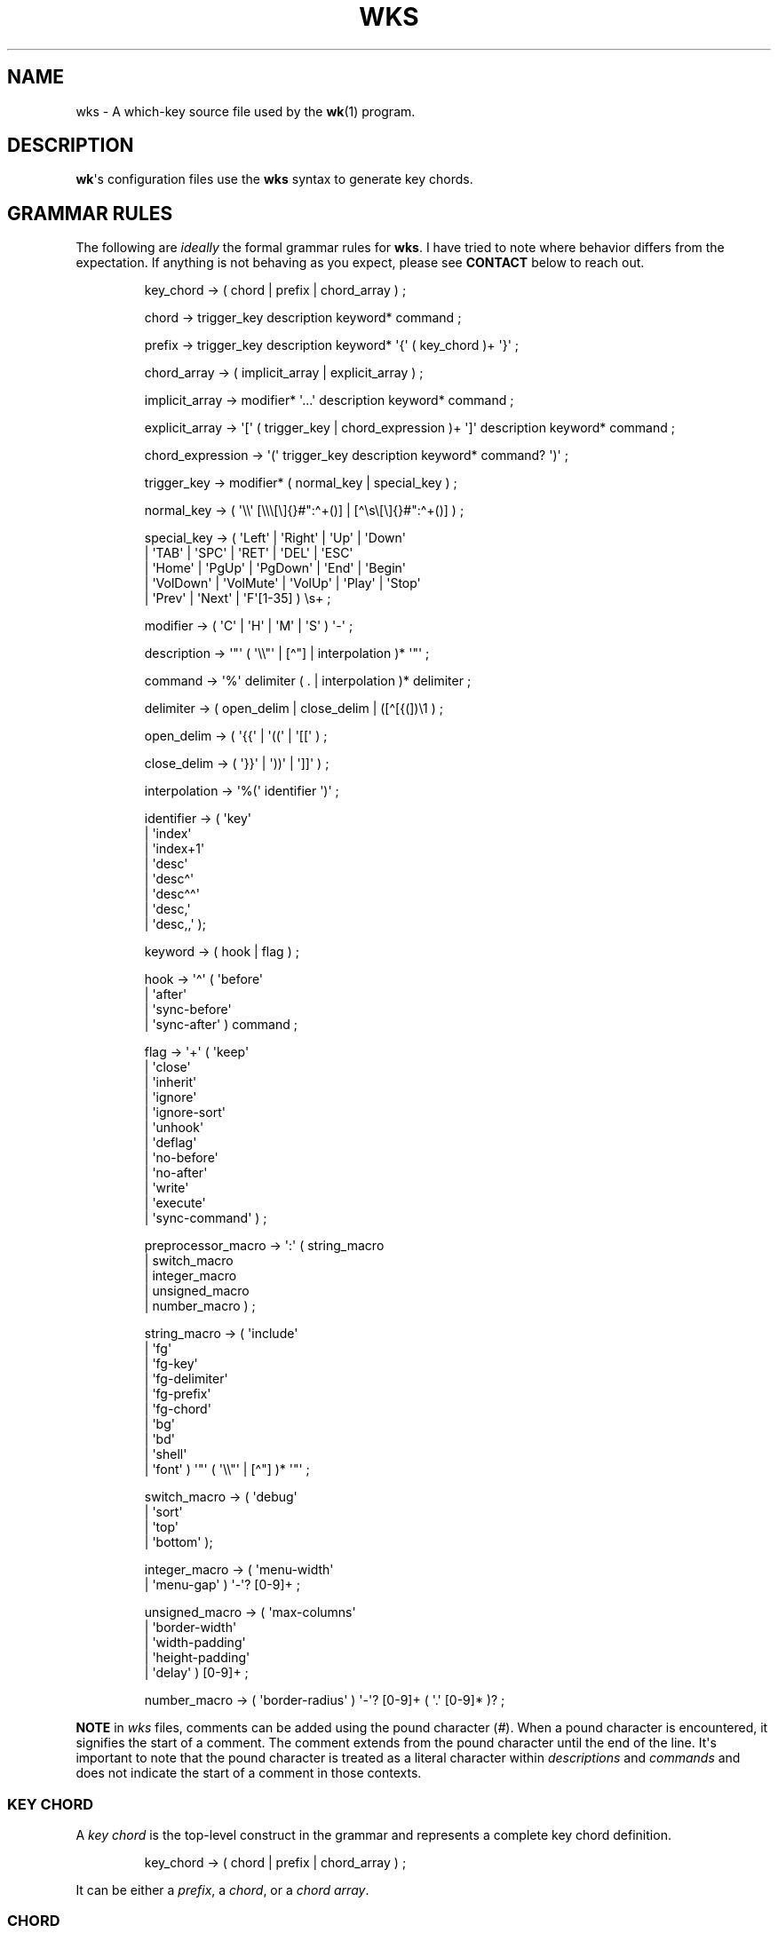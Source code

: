 .\" Automatically generated by Pandoc 3.1.8
.\"
.TH "WKS" "5" "August 26, 2024" "" "File Formats Manual"
.SH NAME
wks - A which-key source file used by the \f[B]wk\f[R](1) program.
.SH DESCRIPTION
\f[B]wk\f[R]\[aq]s configuration files use the \f[B]wks\f[R] syntax to
generate key chords.
.SH GRAMMAR RULES
The following are \f[I]ideally\f[R] the formal grammar rules for
\f[B]wks\f[R].
I have tried to note where behavior differs from the expectation.
If anything is not behaving as you expect, please see \f[B]CONTACT\f[R]
below to reach out.
.IP
.EX
key_chord          -> ( chord | prefix | chord_array ) ;

chord              -> trigger_key description keyword* command ;

prefix             -> trigger_key description keyword* \[aq]{\[aq] ( key_chord )+ \[aq]}\[aq] ;

chord_array        -> ( implicit_array | explicit_array ) ;

implicit_array     -> modifier* \[aq]...\[aq] description keyword* command ;

explicit_array     -> \[aq][\[aq] ( trigger_key | chord_expression )+ \[aq]]\[aq] description keyword* command ;

chord_expression   -> \[aq](\[aq] trigger_key description keyword* command? \[aq])\[aq] ;

trigger_key        -> modifier* ( normal_key | special_key ) ;

normal_key         -> ( \[aq]\[rs]\[rs]\[aq] [\[rs]\[rs]\[rs][\[rs]]{}#\[dq]:\[ha]+()] | [\[ha]\[rs]s\[rs][\[rs]]{}#\[dq]:\[ha]+()] ) ;

special_key        -> ( \[aq]Left\[aq]    | \[aq]Right\[aq]   | \[aq]Up\[aq]     | \[aq]Down\[aq]
                      | \[aq]TAB\[aq]     | \[aq]SPC\[aq]     | \[aq]RET\[aq]    | \[aq]DEL\[aq]  | \[aq]ESC\[aq]
                      | \[aq]Home\[aq]    | \[aq]PgUp\[aq]    | \[aq]PgDown\[aq] | \[aq]End\[aq]  | \[aq]Begin\[aq]
                      | \[aq]VolDown\[aq] | \[aq]VolMute\[aq] | \[aq]VolUp\[aq]  | \[aq]Play\[aq] | \[aq]Stop\[aq]
                      | \[aq]Prev\[aq]    | \[aq]Next\[aq]    | \[aq]F\[aq][1-35] ) \[rs]s+ ;

modifier           -> ( \[aq]C\[aq] | \[aq]H\[aq] | \[aq]M\[aq] | \[aq]S\[aq] ) \[aq]-\[aq] ;

description        -> \[aq]\[dq]\[aq] ( \[aq]\[rs]\[rs]\[dq]\[aq] | [\[ha]\[dq]] | interpolation )* \[aq]\[dq]\[aq] ;

command            -> \[aq]%\[aq] delimiter ( . | interpolation )* delimiter ;

delimiter          -> ( open_delim | close_delim | ([\[ha][{(])\[rs]1 ) ;

open_delim         -> ( \[aq]{{\[aq] | \[aq]((\[aq] | \[aq][[\[aq] ) ;

close_delim        -> ( \[aq]}}\[aq] | \[aq]))\[aq] | \[aq]]]\[aq] ) ;

interpolation      -> \[aq]%(\[aq] identifier \[aq])\[aq] ;

identifier         -> ( \[aq]key\[aq]
                      | \[aq]index\[aq]
                      | \[aq]index+1\[aq]
                      | \[aq]desc\[aq]
                      | \[aq]desc\[ha]\[aq]
                      | \[aq]desc\[ha]\[ha]\[aq]
                      | \[aq]desc,\[aq]
                      | \[aq]desc,,\[aq] );

keyword            -> ( hook | flag ) ;

hook               -> \[aq]\[ha]\[aq] ( \[aq]before\[aq]
                          | \[aq]after\[aq]
                          | \[aq]sync-before\[aq]
                          | \[aq]sync-after\[aq] ) command ;

flag               -> \[aq]+\[aq] ( \[aq]keep\[aq]
                          | \[aq]close\[aq]
                          | \[aq]inherit\[aq]
                          | \[aq]ignore\[aq]
                          | \[aq]ignore-sort\[aq]
                          | \[aq]unhook\[aq]
                          | \[aq]deflag\[aq]
                          | \[aq]no-before\[aq]
                          | \[aq]no-after\[aq]
                          | \[aq]write\[aq]
                          | \[aq]execute\[aq]
                          | \[aq]sync-command\[aq] ) ;

preprocessor_macro -> \[aq]:\[aq] ( string_macro
                          | switch_macro
                          | integer_macro
                          | unsigned_macro
                          | number_macro ) ;

string_macro       -> ( \[aq]include\[aq]
                      | \[aq]fg\[aq]
                      | \[aq]fg-key\[aq]
                      | \[aq]fg-delimiter\[aq]
                      | \[aq]fg-prefix\[aq]
                      | \[aq]fg-chord\[aq]
                      | \[aq]bg\[aq]
                      | \[aq]bd\[aq]
                      | \[aq]shell\[aq]
                      | \[aq]font\[aq] ) \[aq]\[dq]\[aq] ( \[aq]\[rs]\[rs]\[dq]\[aq] | [\[ha]\[dq]] )* \[aq]\[dq]\[aq] ;

switch_macro       -> ( \[aq]debug\[aq]
                      | \[aq]sort\[aq]
                      | \[aq]top\[aq]
                      | \[aq]bottom\[aq] );

integer_macro      -> ( \[aq]menu-width\[aq]
                      | \[aq]menu-gap\[aq] ) \[aq]-\[aq]? [0-9]+ ;

unsigned_macro     -> ( \[aq]max-columns\[aq]
                      | \[aq]border-width\[aq]
                      | \[aq]width-padding\[aq]
                      | \[aq]height-padding\[aq]
                      | \[aq]delay\[aq] ) [0-9]+ ;

number_macro       -> ( \[aq]border-radius\[aq] ) \[aq]-\[aq]? [0-9]+ ( \[aq].\[aq] [0-9]* )? ;
.EE
.PP
\f[B]NOTE\f[R] in \f[I]wks\f[R] files, comments can be added using the
pound character (\f[I]#\f[R]).
When a pound character is encountered, it signifies the start of a
comment.
The comment extends from the pound character until the end of the line.
It\[aq]s important to note that the pound character is treated as a
literal character within \f[I]descriptions\f[R] and \f[I]commands\f[R]
and does not indicate the start of a comment in those contexts.
.SS KEY CHORD
A \f[I]key chord\f[R] is the top-level construct in the grammar and
represents a complete key chord definition.
.IP
.EX
key_chord -> ( chord | prefix | chord_array ) ;
.EE
.PP
It can be either a \f[I]prefix\f[R], a \f[I]chord\f[R], or a \f[I]chord
array\f[R].
.SS CHORD
A \f[I]chord\f[R] is a \f[I]key chord\f[R] that results in \f[B]wk\f[R]
performing some action, like executing a command, when the trigger key
is pressed.
.IP
.EX
chord -> trigger_key description keyword* command ;
.EE
.PP
All chords must have a \f[I]trigger key\f[R], \f[I]description\f[R], and
a \f[I]command\f[R].
Zero or more \f[I]keywords\f[R] may be given between the
\f[I]description\f[R] and \f[I]command\f[R].
.SS TRIGGER KEY
A \f[I]trigger key\f[R] represents the specific keypress or key
combination that triggers a corresponding action or command.
In a \f[I]wks\f[R] file, it is the written representation of the
physical key(s) pressed by the user on their keyboard.
.IP
.EX
trigger_key -> modifier* ( normal_key | special_key ) ;
.EE
.PP
A \f[I]trigger key\f[R] is then zero or more \f[I]modifiers\f[R]
followed by a \f[I]normal key\f[R] or a \f[I]special key\f[R].
.SS NORMAL KEY
A \f[I]normal key\f[R] is any printable, non-whitespace, utf8 character.
.IP
.EX
normal_key -> ( \[aq]\[rs]\[rs]\[aq] [\[rs]\[rs]\[rs][\[rs]]{}#\[dq]:\[ha]+()] | [\[ha]\[rs]s\[rs][\[rs]]{}#\[dq]:\[ha]+()] ) ;
.EE
.PP
Certain characters have special meanings in \f[I]wks\f[R] files.
To use these characters as a normal key, simply precede them with a
backslash (\f[I]\[rs]\f[R]).
.RS
.TP
\f[B][\f[R]
Begins a \f[I]chord array\f[R].
.TP
\f[B]]\f[R]
Ends a \f[I]chord array\f[R].
.TP
\f[B]{\f[R]
Begins a \f[I]prefix\f[R] block.
.TP
\f[B]}\f[R]
Ends a \f[I]prefix\f[R] block.
.TP
\f[B]#\f[R]
Begins a comment.
.TP
\f[B]\[dq]\f[R]
Begins and ends a \f[I]description\f[R].
.TP
\f[B]:\f[R]
Begins a \f[I]preprocessor macro\f[R].
.TP
\f[B]^\f[R]
Begins a \f[I]hook\f[R].
.TP
\f[B]+\f[R]
Begins a \f[I]flag\f[R].
.TP
\f[B](\f[R]
Begins a \f[I]chord expression\f[R].
.TP
\f[B])\f[R]
Ends a \f[I]chord expression\f[R].
.RE
.PP
All other non-whitespace, printable utf8 characters prior to a
description will be interpreted as a normal key.
Those that are whitespace or non-printable fall into the special key
category.
.SS SPECIAL KEY
Special keys like \f[I]tab\f[R], \f[I]escape\f[R], \f[I]spacebar\f[R],
and \f[I]F1\f[R] can still be used as trigger keys in \f[I]wks\f[R]
files via their special forms.
.IP
.EX
special_key -> ( \[aq]Left\[aq]    | \[aq]Right\[aq]   | \[aq]Up\[aq]     | \[aq]Down\[aq]
               | \[aq]TAB\[aq]     | \[aq]SPC\[aq]     | \[aq]RET\[aq]    | \[aq]DEL\[aq]  | \[aq]ESC\[aq]
               | \[aq]Home\[aq]    | \[aq]PgUp\[aq]    | \[aq]PgDown\[aq] | \[aq]End\[aq]  | \[aq]Begin\[aq]
               | \[aq]VolDown\[aq] | \[aq]VolMute\[aq] | \[aq]VolUp\[aq]  | \[aq]Play\[aq] | \[aq]Stop\[aq]
               | \[aq]Prev\[aq]    | \[aq]Next\[aq]    | \[aq]F\[aq][1-35] ) \[rs]s+ ;
.EE
.PP
Each form should indicate the special key it represents but here is a
chart to make things explicit.
.RS
.TP
\f[B]Left\f[R]
Left arrow
.TP
\f[B]Right\f[R]
Right arrow
.TP
\f[B]Up\f[R]
Up arrow
.TP
\f[B]Down\f[R]
Down arrow
.TP
\f[B]TAB\f[R]
Tab
.TP
\f[B]SPC\f[R]
Space
.TP
\f[B]RET\f[R]
Enter/Return
.TP
\f[B]DEL\f[R]
Delete
.TP
\f[B]ESC\f[R]
Esc
.TP
\f[B]Home\f[R]
Home
.TP
\f[B]PgUp\f[R]
Page up
.TP
\f[B]PgDown\f[R]
Page down
.TP
\f[B]End\f[R]
End
.TP
\f[B]Begin\f[R]
Begin
.TP
\f[B]F[1-35]\f[R]
Function keys 1 through 35.
.TP
\f[B]VolDown\f[R]
Volume Down
.TP
\f[B]VolMute\f[R]
Mute Vol
.TP
\f[B]VolUp\f[R]
Volume Up
.TP
\f[B]Play\f[R]
Play Audio
.TP
\f[B]Stop\f[R]
Stop Audio
.TP
\f[B]Prev\f[R]
Audio Previous
.TP
\f[B]Next\f[R]
Audio Next
.RE
.PP
In \f[I]wks\f[R] files, whitespace is generally not significant around
individual parts of the syntax, with one notable exception: \f[I]special
keys\f[R].
When using \f[I]special keys\f[R], it is required to include whitespace
between the end of the special key and the start of the next item in the
\f[I]wks\f[R] file.
.PP
If you have any additional special keys that you would like
\f[I]wks\f[R] files to support, please open an issue or a pull request.
.SS MODIFIER
As mentioned above, zero or more \f[I]modifiers\f[R] can be given in a
\f[I]trigger key\f[R].
.IP
.EX
modifier -> ( \[aq]C\[aq] | \[aq]H\[aq] | \[aq]M\[aq] | \[aq]S\[aq] ) \[aq]-\[aq] ;
.EE
.PP
Modifiers can be used in \f[I]wks\f[R] files via their special forms.
.RS
.TP
\f[B]C-\f[R]
\f[I]Control\f[R] key
.TP
\f[B]H-\f[R]
\f[I]Hyper\f[R] key
.TP
\f[B]M-\f[R]
\f[I]Meta\f[R] key
.TP
\f[B]S-\f[R]
\f[I]Shift\f[R] key
.RE
.PP
Modifiers act as one would expect.
To match the keypress \f[I]Control+c\f[R] use the form \f[I]C-c\f[R] in
your \f[I]wks\f[R] file.
.PP
Among the modifiers, the Shift modifier (\f[I]S-\f[R]) has a unique
behavior when used with \f[I]normal keys\f[R].
Due to the way normal keys are interpreted, the \f[I]S-\f[R] modifier is
not always necessary.
To determine whether \f[I]S-\f[R] is required, it is recommended to test
the character in a \f[I]wks\f[R] file by typing it with and without the
Shift key pressed.
.PP
If the character is non-whitespace, printable, and the shifted and
unshifted versions produce different output, then the \f[I]S-\f[R]
modifier is not needed.
For instance, pressing the \f[I]a\f[R] key with the Shift key held down
produces an uppercase \f[I]A\f[R].
This test demonstrates that the key\[aq]s output changes based on the
Shift key state.
.PP
In such cases, using \f[I]S-a\f[R] in a \f[I]wks\f[R] file would not
work as expected because the key will never match when the user presses
\f[I]Shift+a\f[R].
.PP
I am open to changing it so that \f[I]S-a\f[R] and \f[I]A\f[R] match the
same \f[I]Shift+a\f[R] keypress, but I have yet to find a fitting
solution.
The ones I can think of either involve depending on some utf8 library,
writing the code by hand, or permitting this syntax for ASCII but not
other character sets.
Each has its own drawback, and I find the current solution to be
intuitive in practice.
.SS DESCRIPTION
A \f[I]description\f[R] provide a hint about the purpose of the
\f[I]chord\f[R] or \f[I]prefix\f[R].
.IP
.EX
description -> \[aq]\[dq]\[aq] ( \[aq]\[rs]\[rs]\[dq]\[aq] | [\[ha]\[dq]] | interpolation )* \[aq]\[dq]\[aq] ;
.EE
.PP
A \f[I]description\f[R] starts with a double quote (\f[I]\[dq]\f[R]),
followed by zero or more of the following:
.RS
.TP
\f[B]\[rs]\[dq]\f[R]
Escaped double quotes.
.TP
\f[B][\[ha]\[dq]]\f[R]
Any non-double quote character.
.TP
\f[B]interpolation\f[R]
An interpolation.
.RE
.PP
A \f[I]description\f[R] ends with a double quote.
Aside from \f[I]interpolations\f[R], a \f[I]description\f[R] looks like
your typical string in many programming languages.
.SS COMMAND
A \f[I]command\f[R] is some action to be executed upon completing a
\f[I]key chord\f[R] sequence.
.IP
.EX
command -> \[aq]%\[aq] delimiter ( . | interpolation )* delimiter ;
.EE
.PP
A \f[I]command\f[R] begins with the percent character (\f[I]%\f[R])
followed by a \f[I]delimiter\f[R].
After the \f[I]delimiter\f[R] zero or more characters, or
\f[I]interpolations\f[R] may be given.
A \f[I]command\f[R] is ended with the same delimiter that followed the
percent character.
.PP
Because the \f[I]delimiter\f[R] is user defined, there should be no
misinterpretation of anything between the delimiters.
This means any command given at the command-line should be right at home
in between the delimiters.
.SS DELIMITER
A \f[I]delimiter\f[R] acts as a start and stop marker for a
\f[I]command\f[R] in a \f[I]wks\f[R] file.
.IP
.EX
delimiter   -> ( open_delim | close_delim | ([\[ha][{(])\[rs]1 )  ;

open_delim  -> ( \[aq]{{\[aq] | \[aq]((\[aq] | \[aq][[\[aq] ) ;

close_delim -> ( \[aq]}}\[aq] | \[aq]))\[aq] | \[aq]]]\[aq] ) ;
.EE
.PP
A \f[I]delimiter\f[R] may be one of the following:
.RS
.TP
\f[B]open_delim\f[R] or \f[B]close_delim\f[R]
The opening and closing delimiters are special delimiters that that have
an inverse match.
If an opening delimiter is given then the corresponding closing
delimiter is required to end the command (e.g., \f[I]{{\f[R] matches
\f[I]}}\f[R] and so forth).
.TP
\f[B]([\[ha][{(])\[rs]1\f[R]
Any \f[B]ASCII\f[R] character that is not any opening bracket
(\f[I][\f[R]), opening brace (\f[I]{\f[R]), or any opening parenthesis
(\f[I](\f[R]), given twice.
\f[B]NOTE\f[R] this excludes null bytes (\f[I]\[rs]0\f[R]) as these will
indicate the end of a \f[I]wks\f[R] file or script.
When an arbitrary delimiter is given the same character is expected to
be repeated to indicate the end of a command.
.RE
.PP
The \f[I]delimiter\f[R] from one \f[I]command\f[R] to the next may be
completely different.
This puts the burden on the user to ensure their \f[I]delimiter\f[R] is
compatible with the content of the command.
.PP
Here are some examples of different delimiters for the same command.
.IP
.EX
# Commands with opening and closing delimiters
%{{echo \[dq]hello, world\[dq]}}
%((echo \[dq]hello, world\[dq]))
%[[echo \[dq]hello, world\[dq]]]

# Valid arbitrary delimiters
%||echo \[dq]hello, world\[dq]||
%%%echo \[dq]hello, world\[dq]%%
%zzecho \[dq]hello, world\[dq]zz
.EE
.PP
Inspired by \f[B]sed\f[R](1), this should keep \f[I]wks\f[R] syntax
compatible with shell commands, almost indefinitely.
It also makes it possible to nest a \f[I]wks\f[R] script within a
\f[I]wks\f[R] command if you want to get really weird.
.SS PREFIX
A \f[I]prefix\f[R] is a special type of \f[I]key chord\f[R] that acts as
a container for other \f[I]key chords\f[R].
It represents an incomplete key combination that does not trigger a
\f[I]command\f[R] on its own.
.IP
.EX
prefix -> trigger_key description keyword* \[aq]{\[aq] ( key_chord )+ \[aq]}\[aq] ;
.EE
.PP
A \f[I]prefix\f[R] has many of the same components as a \f[I]chord\f[R].
It begins with a \f[I]trigger key\f[R], followed by a
\f[I]description\f[R], zero or more \f[I]keywords\f[R] and then a block
of one or more \f[I]key chords\f[R] surrounded by an opening and closing
brace (\f[I]{\f[R], and \f[I]}\f[R]).
.PP
\f[B]Note\f[R] that a key chord may be a \f[I]prefix\f[R], a
\f[I]chord\f[R], or a \f[I]chord array\f[R], meaning many prefixes can
be nested one inside another.
.PP
Here is a simple example of a prefix:
.IP
.EX
m \[dq]+Music\[dq]
{
    n \[dq]Next\[dq] %{{mpc next}}
    p \[dq]Prev\[dq] %{{mpc prev}}
}
.EE
.SS CHORD ARRAY
\f[I]Chords\f[R] and \f[I]prefixes\f[R] are standard fare in the realm
of key chords, so what the heck is a \f[I]chord array\f[R]?
Well, mostly syntactic sugar so you do not have to repeat yourself when
it comes to \f[I]chords\f[R] that are very similar but only differ in
slightly different ways.
.IP
.EX
chord_array -> ( implicit_array | explicit_array ) ;
.EE
.PP
A \f[I]chord array\f[R] comes in two flavors, \f[I]implicit\f[R] and
\f[I]explicit\f[R].
.SS IMPLICIT ARRAY
An \f[I]implicit array\f[R] is the simplest of the two flavors.
It utilizes the \f[I]implicitArrayKeys\f[R] variable defined in
\f[I]config.def.h\f[R] to generate \f[I]chords\f[R] from these
\f[I]trigger keys\f[R].
.IP
.EX
implicit_array -> modifier* \[aq]...\[aq] description keyword* command ;
.EE
.PP
An \f[I]implicit array\f[R] is then zero or more modifiers, an ellipsis
(\f[I]\&...\f[R]), a description, zero or more keywords, and a command.
This is practially a \f[I]chord\f[R] in terms of its form, but in
behavior an \f[I]implicit array\f[R] generates any number of
\f[I]chords\f[R] from this simple syntax.
.PP
As an example, say your implicit array keys are set to \f[I]h\f[R],
\f[I]j\f[R], \f[I]k\f[R], and \f[I]l\f[R], and you have this
\f[I]wks\f[R] file:
.IP
.EX
\&... \[dq]Switch workspace %(index+1)\[dq] %{{xdotool set_desktop %(index)}}
.EE
.PP
This is the equivilant \f[I]wks\f[R] file without the use of an
\f[I]implicit array\f[R]:
.IP
.EX
h \[dq]Switch workspace 1\[dq] %{{xdotool set_desktop 0}}
j \[dq]Switch workspace 2\[dq] %{{xdotool set_desktop 1}}
k \[dq]Switch workspace 3\[dq] %{{xdotool set_desktop 2}}
l \[dq]Switch workspace 4\[dq] %{{xdotool set_desktop 3}}
.EE
.SS EXPLICIT ARRAY
An \f[I]explicit array\f[R] is most useful when the desired
\f[I]chords\f[R] are less homogeneous.
.IP
.EX
explicit_array -> \[aq][\[aq] ( trigger_key | chord_expression )+ \[aq]]\[aq] description keyword* command ;
.EE
.PP
To use an \f[I]explicit array\f[R] begin with an open bracket
(\f[I][\f[R]) followed by one or more \f[I]trigger keys\f[R] or
\f[I]chord expressions\f[R].
The array portion ends with a closing bracket (\f[I]]\f[R]) followed by
the standard chord components, a description, zero or more keywords, and
a command.
.PP
I think an example will make things clear:
.IP
.EX
# Chord array version
[asdfghjkl] \[dq]Switch workspace %(index+1)\[dq] %{{xdotool set_desktop %(index)}}

# Individual chords and no interpolation
a \[dq]Switch workspace 1\[dq] %{{xdotool set_desktop 0}}
s \[dq]Switch workspace 2\[dq] %{{xdotool set_desktop 1}}
d \[dq]Switch workspace 3\[dq] %{{xdotool set_desktop 2}}
f \[dq]Switch workspace 4\[dq] %{{xdotool set_desktop 3}}
g \[dq]Switch workspace 5\[dq] %{{xdotool set_desktop 4}}
h \[dq]Switch workspace 6\[dq] %{{xdotool set_desktop 5}}
j \[dq]Switch workspace 7\[dq] %{{xdotool set_desktop 6}}
k \[dq]Switch workspace 8\[dq] %{{xdotool set_desktop 7}}
l \[dq]Switch workspace 9\[dq] %{{xdotool set_desktop 8}}
.EE
.PP
In this case, \f[I]explicit arrays\f[R] are only slightly different than
an \f[I]implicit array\f[R].
However, \f[I]explicit arrays\f[R] support \f[I]chord expressions\f[R]
which make them far more flexible.
.SS CHORD EXPRESSION
Explicit arrays can be very simple with each \f[I]chord\f[R] being only
slightly different from one another.
However, it may make sense to include chords that mostly fit into the
\f[I]explicit array\f[R] with some more distinct differences.
For this situation, \f[I]chord expressions\f[R] may be the answer.
.IP
.EX
chord_expression -> \[aq](\[aq] trigger_key description keyword* command? \[aq])\[aq] ;
.EE
.PP
A \f[I]chord expression\f[R] is only valid within a \f[I]chord
array\f[R], and it is essentially a \f[I]chord\f[R] wrapped in
parentheses with some added flexibility.
Normally, a \f[I]chord\f[R] requires at least a \f[I]trigger key\f[R], a
\f[I]description\f[R], and a \f[I]command\f[R].
A \f[I]chord expression\f[R], on the other hand, requires only a
\f[I]trigger key\f[R] and a \f[I]description\f[R].
Any other information will be filled in by the surrounding \f[I]chord
array\f[R].
.PP
Here is an example of a chord expression within a \f[I]chord array\f[R]:
.IP
.EX
# With chord arrays and chord expressions
[
    (b \[dq]Brave\[dq])
    (c \[dq]Mullvad Chrome\[dq] %{{mullvad-exclude chrome \[ti]/startpage.html}})
    x
] \[dq]XDG-OPEN\[dq] %{{%(desc,,) \[ti]/startpage.html}}

# With chords and no interpolation
b \[dq]Brave\[dq] %{{brave \[ti]/startpage.html}}
c \[dq]Mullvad Chrome\[dq] %{{mullvad-exclude chrome \[ti]/startpage.html}}
x \[dq]XDG-OPEN\[dq] %{{xdg-open \[ti]/startpage.html}}
.EE
.PP
Admittedly, \f[I]chord expressions\f[R] may not be that useful but they
were easy to implement so they are here for those who want to use them.
.SS INTERPOLATION
An \f[I]interpolation\f[R] is a means of accessing some metadata of the
current \f[I]chord\f[R] from within a \f[I]description\f[R] or a
\f[I]command\f[R].
.IP
.EX
interpolation -> \[aq]%(\[aq] identifier \[aq])\[aq] ;
.EE
.PP
The basic syntax for an \f[I]interpolation\f[R] begins with a
\f[I]%(\f[R] delimiter followed by an \f[I]identifier\f[R] and closing
parenthesis (\f[I])\f[R]).
.SS IDENTIFIER
The following identifiers are valid within an \f[I]interpolation\f[R]:
.RS
.TP
\f[B]key\f[R]
The \f[I]key\f[R] \f[I]identifier\f[R] corresponds to the \f[I]trigger
key\f[R] of the current \f[I]chord\f[R].
This makes the most sense to use within a \f[I]chord array\f[R] or for a
\f[I]chord\f[R] that may change frequently or is not know ahead of time.
.TP
\f[B]index\f[R]
The \f[I]index\f[R] \f[I]identifier\f[R] corresponds to the 0 base index
of the current \f[I]chord\f[R] or \f[I]prefix\f[R] within the current
scope.
\f[B]NOTE\f[R] a \f[I]prefix\f[R] starts a new scope.
.TP
\f[B]index+1\f[R]
The \f[I]index+1\f[R] \f[I]identifier\f[R] corresponds to the 1 base
index of the current \f[I]chord\f[R] or \f[I]prefix\f[R] within the
current scope.
\f[B]NOTE\f[R] a \f[I]prefix\f[R] starts a new scope.
.TP
\f[B]desc\f[R]
The \f[I]desc\f[R] \f[I]identifier\f[R] correspond to the
\f[I]description\f[R] of the current \f[I]chord\f[R] or
\f[I]prefix\f[R].
The \f[I]desc\f[R] \f[I]identifier\f[R] may not be given within a
\f[I]description\f[R].
An error will be thrown in the case where this is attempted.
.TP
\f[B]desc^\f[R]
The \f[I]description\f[R] of the current \f[I]chord\f[R] with the
\f[B]first\f[R] character capitalized.
.TP
\f[B]desc^^\f[R]
The \f[I]description\f[R] of the current \f[I]chord\f[R] with the
\f[B]all\f[R] characters capitalized.
.TP
\f[B]desc,\f[R]
The \f[I]description\f[R] of the current \f[I]chord\f[R] with the
\f[B]first\f[R] character downcased.
.TP
\f[B]desc,,\f[R]
The \f[I]description\f[R] of the current \f[I]chord\f[R] with the
\f[B]all\f[R] characters downcased.
.RE
.SS KEYWORD
A \f[I]keyword\f[R] is an optional instruction to modify the behavior of
a \f[I]chord\f[R] or \f[I]prefix\f[R].
.IP
.EX
keyword -> ( hook | flag ) ;
.EE
.PP
A \f[I]keyword\f[R] is either a \f[I]hook\f[R] or a \f[I]flag\f[R].
Both have equal precedence, meaning they can be mixed up wherever they
are permitted.
.SS HOOK
Hooks provide means of adding additional commands to a chord or prefix.
.IP
.EX
hook -> \[aq]\[ha]\[aq] ( \[aq]before\[aq]
            | \[aq]after\[aq]
            | \[aq]sync-before\[aq]
            | \[aq]sync-after\[aq] ) command ;
.EE
.PP
A \f[I]hook\f[R] begins with the caret character (\f[I]\[ha]\f[R]),
followed by the type of \f[I]hook\f[R], and finally the command the
\f[I]hook\f[R] will run.
.PP
The \f[I]hook\f[R] type has to do with the order the command will be
run.
The \f[I]before\f[R] hooks run before the chord\[aq]s command, and the
\f[I]after\f[R] hooks run after the chord\[aq]s command.
.PP
The \f[I]sync-\f[R] hooks relate to how \f[B]wk\f[R] runs the commands.
By default, all commands are run asynchronously to prevent a command
from blocking \f[B]wk\f[R].
However, if the hook must complete before \f[B]wk\f[R] can proceed you
can use the \f[I]sync-*\f[R] variant to enforce this behavior.
.PP
\f[B]NOTE\f[R] that a blocking command may prevent \f[B]wk\f[R] from
ever resuming execution.
In the event that this happens, users may need to restart their system
entirely to regain control of their keyboard.
.PP
See \f[B]EXAMPLES\f[R] for further discussion about hooks.
.SS FLAG
Flags are similar to command-line flags in that they change the behavior
of \f[B]wk\f[R].
.IP
.EX
flag -> \[aq]+\[aq] ( \[aq]keep\[aq]
            | \[aq]close\[aq]
            | \[aq]inherit\[aq]
            | \[aq]ignore\[aq]
            | \[aq]ignore-sort\[aq]
            | \[aq]unhook\[aq]
            | \[aq]deflag\[aq]
            | \[aq]no-before\[aq]
            | \[aq]no-after\[aq]
            | \[aq]write\[aq]
            | \[aq]execute\[aq]
            | \[aq]sync-command\[aq] ) ;
.EE
.PP
Flags begin with a plus character (\f[I]+\f[R]), followed by the flag
itself.
Here is how each flag changes the behavior of \f[B]wk\f[R]:
.RS
.TP
\f[I]keep\f[R]
Instead of closing after \[ga]wk\[ga] finds a matching chord, it keeps
the \[ga]wk\[ga] menu open.
.TP
\f[I]close\f[R]
Forces the \[ga]wk\[ga] window to close.
Useful when \[ga]+keep\[ga] was given to a surrounding prefix.
.TP
\f[I]inherit\f[R]
Causes the prefix to inherit flags and hooks from its parent.
Has no effect when given to a chord.
.TP
\f[I]ignore\f[R]
Ignore all hooks and flags from the surrounding prefix.
Has no effect when given to a prefix.
.TP
\f[I]ignore-sort\f[R]
Chord is ignored during sorting leaving it in it in the same position it
was parsed in.
.TP
\f[I]unhook\f[R]
Ignore all hooks from the surrounding prefix.
.TP
\f[I]deflag\f[R]
Ignore all flags from the surrounding prefix.
.TP
\f[I]no-before\f[R]
Ignore \[ga]before\[ga] and \[ga]sync-before\[ga] hooks from the
surrounding prefix.
.TP
\f[I]no-after\f[R]
Ignore \[ga]after\[ga] and \[ga]sync-after\[ga] hooks from the
surrounding prefix.
.TP
\f[I]write\f[R]
Write commands to stdout rather than executing them.
.TP
\f[I]execute\f[R]
Execute the command rather than writing them to stdout.
Useful when \[ga]+write\[ga] was given to a surrounding prefix.
.TP
\f[I]sync-command\f[R]
Execute the command in a blocking fashion.
See the note in \f[B]HOOK\f[R] regarding potential issues with blocking
commands.
.RE
.PP
See \f[B]EXAMPLES\f[R] for further discussion about flags.
.SS PREPROCESSOR MACROS
There are a number of preprocessor macros that can be used in
\f[I]wks\f[R] files.
These have a number of uses from making \f[I]wks\f[R] files more modular
to controlling the look and feel of \f[B]wk\f[R](1).
.IP
.EX
preprocessor_macro -> \[aq]:\[aq] ( string_macro
                          | switch_macro
                          | integer_macro
                          | unsigned_macro
                          | number_macro ) ;
.EE
.PP
A preprocessor macro begins with the colon character (\f[I]:\f[R])
followed by a specific macro form.
.PP
The majority of macros correspond to the command-line arguments that
\f[B]wk\f[R](1) supports.
When given, these override anything given at the command-line.
They are here to provide a baked-in alternative to the command-line
versions making it easy to simply run the \f[I]wks\f[R] file and get the
desired look and feel without having to give the same arguments each
time.
It can also help distinguish the purpose of the key chords if it is
intended to be used as part of a script by making the \f[B]wk\f[R](1)
popup window different from the builtin settings.
.SS STRING MACROS
String macros require a string argument.
.IP
.EX
string_macro -> ( \[aq]include\[aq]
                | \[aq]fg-color\[aq]
                | \[aq]bg-color\[aq]
                | \[aq]bd-color\[aq]
                | \[aq]shell\[aq]
                | \[aq]font\[aq] ) \[aq]\[dq]\[aq] ( \[aq]\[rs]\[rs]\[dq]\[aq] | [\[ha]\[dq]] )* \[aq]\[dq]\[aq] ;
.EE
.PP
Many of the macros here work the same as their command-line
counterparts.
Simply use \f[B]:MACRO \[dq]ARGUMENT\[dq]\f[R] to make use of any string
macro, (e.g.
\f[B]:shell \[dq]/usr/bin/env zsh\[dq]\f[R]).
.SS INCLUDE MACRO
Out of the string macros, the \f[I]:include\f[R] macro is not present as
a command-line argument to \f[B]wk\f[R](1).
This is because this macro has more to do with \f[I]wks\f[R] files than
the look and feel of \f[B]wk\f[R](1).
The \f[I]:include\f[R] macro works similarly to the \f[I]#include\f[R]
macro found in C/C++.
It allows users to bring other \f[I]wks\f[R] files into a single file.
\f[B]NOTE\f[R], self includes and recursive includes are not permitted
and will cause an error.
\f[B]NOTE\f[R], the same file may be included multiple times.
This is not an error, and may even be desirable for some users.
\f[B]NOTE\f[R], while the \f[I]#include\f[R] macro in C/C++ has
restrictions on where it can go in a file, the \f[I]:include\f[R] macro
in a \f[I]wks\f[R] file may go literally anywhere.
As for file resolution, it\[aq]s pretty simple.
A relative path is assumed to be in the same directory as the file being
processed, and absolute paths are just that, absolute.
.PP
See \f[B]EXAMPLES\f[R] for a full demonstration of the
\f[I]:include\f[R] macro.
.SS SWITCH MACROS
Switch macros are the simplest of the bunch.
They are essentially an on switch for the corresponding menu settings.
.IP
.EX
switch_macro -> ( \[aq]debug\[aq]
                | \[aq]sort\[aq]
                | \[aq]top\[aq]
                | \[aq]bottom\[aq] );
.EE
.PP
All the switch macros correspond to their cli flags for \f[B]wk\f[R](1).
.SS INTEGER MACROS
The integer macros require a positive or negative integer argument to
the macro.
.IP
.EX
integer_macro -> ( \[aq]menu-width\[aq]
                 | \[aq]menu-gap\[aq] ) \[aq]-\[aq]? [0-9]+ ;
.EE
.PP
All the integer macros correspond to their cli flags for
\f[B]wk\f[R](1).
.SS UNSIGNED MACROS
The unsigned macros require a positive integer argument to the macro.
.IP
.EX
unsigned_macro -> ( \[aq]max-columns\[aq]
                  | \[aq]border-width\[aq]
                  | \[aq]width-padding\[aq]
                  | \[aq]height-padding\[aq]
                  | \[aq]delay\[aq] ) [0-9]+ ;
.EE
.PP
All the unsigned macros correspond to their cli flags for
\f[B]wk\f[R](1).
.SS NUMBER MACROS
The number macros require a positive number argument to the macro.
.IP
.EX
number_macro -> ( \[aq]border-radius\[aq] ) \[aq]-\[aq]? [0-9]+ ( \[aq].\[aq] [0-9]* )? ;
.EE
.PP
All the number macros correspond to their cli flags for \f[B]wk\f[R](1).
.SH EXAMPLES
.SS HOOKS
Users can certainly chain commands together the same way one would chain
commands in a regular shell, but hooks help to reduce repetition.
They also make more sense in the context of prefixes.
.IP
.EX
# With hooked prefix
e \[dq]+Emacs\[dq] \[ha]before %{{xdotool set_desktop 1}}
{
    o \[dq]Open\[dq] %{{emacsclient -c -a \[dq]\[dq]}}
    r \[dq]Roam\[dq] %{{emacsclient -c -a \[dq]\[dq] \[ti]/20240101080032-startpage.org}}
}

# Without hooks
e \[dq]+Emacs\[dq]
{
    o \[dq]Open\[dq] %{{xdotool set_desktop 1 ; emacsclient -c -a \[dq]\[dq]}}
    r \[dq]Roam\[dq] %{{xdotool set_desktop 1 ; emacsclient -c -a \[dq]\[dq] \[ti]/20240101080032-startpage.org}}
}
.EE
.PP
As you can see, this helps to cut down on repetition, but it also helps
enforce a workflow rule without the need to setup desktop environment
rules and such.
.PP
This example also hints at the idea of inheritance as the hook was given
to a prefix and not to individual chords.
This topic is covered after introducing flags as these also factor into
the discussion.
.SS FLAGS
Each flag has a time and a place but I find \f[I]+keep\f[R], and
\f[I]+write\f[R] to be the most useful out of the bunch.
.PP
The \f[I]+keep\f[R] flag can turn \f[I]wk\f[R] into a hydra of sorts.
I use this to control music playback on my system like this:
.IP
.EX
m \[dq]+Music\[dq] +keep
{
    c \[dq]Clear mpc\[dq] %{{mpc clear}}
    d \[dq]Display Song\[dq] %{{songinfo}}
    h \[dq]Seek -5\[dq] %{{mpc seek \[dq]-5\[dq]}}
    l \[dq]Seek +5\[dq] %{{mpc seek \[dq]+5\[dq]}}
    n \[dq]Next song\[dq] %{{mpc next}}
    p \[dq]Prev song\[dq] %{{mpc prev}}
    o \[dq]Open mpc\[dq] +close %{{st -e ncmpcpp}}
    y \[dq]Playlist\[dq] +close %{{st -e ncmpcpp --screen playlist}}
}
.EE
.PP
The \f[I]+write\f[R] flag is useful for scripting purposes.
In the same way that \f[B]dmenu\f[R](1) and co print selections to
stdout, this turns \f[B]wk\f[R](1) into a prompt for users to choose
from some list of options with less typing.
.SS THE INCLUDE MACRO
Here is an example of the \f[I]:include\f[R] macro:
.IP
.EX
# File main.wks
---------------
# Browser prefix
b \[dq]+Browser\[dq] { :include \[dq]browser_key_chords.wks\[dq] }
# Emacs prefix
e \[dq]+Emacs\[dq] \[ha]before %{{xdotool set_desktop 1}} { :include \[dq]emacs_key_chords.wks\[dq] }
# Music prefix
m \[dq]+Music\[dq] +keep { :include \[dq]music_key_chords.wks\[dq] }

# File browser_key_chords.wks
-----------------------------
[
    (b \[dq]Brave\[dq])
    (c \[dq]Chrome\[dq])
    (f \[dq]Firefox\[dq])
] \[dq]null\[dq] %{{%(desc,,)}}

# Mullvad-exclude prefix
m \[dq]+Mullvad Exclude\[dq]
{
    [
        (b \[dq]Brave\[dq])
        (c \[dq]Chrome\[dq])
        (f \[dq]Firefox\[dq])
    ] \[dq]null\[dq] %{{mullvad-exclude %(desc_)}}
}

# File emacs_key_chords.wks
---------------------------
b \[dq]Open blank\[dq] %{{emacsclient -c -a \[dq]\[dq]}}
p \[dq]+Projects\[dq]
{
    w \[dq]wk\[dq] %{{emacs \[dq]\[ti]/Projects/wk\[dq]}}
}

# File music_key_chords.wks
---------------------------
c \[dq]Clear mpc\[dq] %{{mpc clear}}
d \[dq]Display song\[dq] %{{songinfo}}
h \[dq]Seek -5s\[dq] %{{mpc seek \[dq]-5\[dq]}}
l \[dq]Seek +5s\[dq] %{{mpc seek \[dq]+5\[dq]}}
n \[dq]Next song\[dq] %{{mpc next}}
p \[dq]Prev song\[dq] %{{mpc prev}}
o \[dq]Open mpc\[dq] +close %{{st -e ncmpcpp}}
.EE
.PP
This allows users to create key chords in a more modular manner.
This can be beneficial when you may want to reuse a \f[I]wks\f[R] file
in a different context than your main key chords.
.PP
You can even do silly things like this:
.IP
.EX
# File part_one.wks
-------------------
A \[dq]silly :include \[dq]part_two.wks\[dq]

# File part_two.wks
-------------------
example\[dq] %{{echo \[dq]You wouldn\[aq]t do this right??\[dq]}}

# Resulting wks file
--------------------
A \[dq]silly example\[dq] %{{echo \[dq]You wouldn\[aq]t do this right??\[dq]}}
.EE
.SH NOTES
.SS INHERITANCE
Inheritance relates to hooks and flags given to prefixes.
The idea is fairly simple.
A hook or flag given to a prefix is inherited by any chord within the
prefix.
Nested prefixes do not inherit the hooks and flags given to their
parent.
.IP
.EX
a \[dq]+Prefix\[dq] +write
{
    w \[dq]Write it!\[dq] %{{I get written!}}
    n \[dq]+Nested Prefix\[dq]
    {
        r \[dq]Run it!\[dq] %{{echo \[dq]I get run!\[dq]}}
    }
}
.EE
.PP
In the above example, the key chord \f[B]a w\f[R] causes \f[B]I get
written!\f[R] to be printed to stdout.
The key chord \f[B]a n r\f[R] runs the command \f[B]echo \[dq]I get
run!\[dq]\f[R].
.PP
To force a nested prefix to inherit from its parent the
\f[I]+inherit\f[R] flag must be given.
Additionally, if the prefix only wishes to inherit certain hooks or
flags additional flags may be given to ignore unwanted behavior.
.SS SORTING
Key chords will be sorted when processing a \f[I]wks\f[R] file if the
\f[B]\[en]sort\f[R] flag is passed to \f[B]wk\f[R].
This has knock-on effects with index interpolations (often for chord
arrays).
A \f[I]wks\f[R] file like this will produce different results sorted vs
unsorted (the default).
.IP
.EX
# Base file
[neio] \[dq]Switch %(index+1)\[dq] %{{xdotool set_desktop %(index)}}
b \[dq]Second?\[dq] +write %{{%(index)}}
a \[dq]First?\[dq] +write %{{%(index)}}

# Unsorted result
n \[dq]Switch 1\[dq] %{{xdotool set_desktop 0}}
e \[dq]Switch 2\[dq] %{{xdotool set_desktop 1}}
i \[dq]Switch 3\[dq] %{{xdotool set_desktop 2}}
o \[dq]Switch 4\[dq] %{{xdotool set_desktop 3}}
b \[dq]Second?\[dq] +write %{{4}}
a \[dq]First?\[dq] +write %{{5}}

# Sorted result
a \[dq]First?\[dq] +write %{{0}}
b \[dq]Second?\[dq] +write %{{1}}
e \[dq]Switch 3\[dq] %{{xdotool set_desktop 2}}
i \[dq]Switch 4\[dq] %{{xdotool set_desktop 3}}
n \[dq]Switch 5\[dq] %{{xdotool set_desktop 4}}
o \[dq]Switch 6\[dq] %{{xdotool set_desktop 5}}
.EE
.PP
To avoid this you can add the \f[I]+ignore-sort\f[R] flag to any key
chord to ensure the value of the index interpolations.
.IP
.EX
# Base file
[neio] \[dq]Switch %(index+1)\[dq] +ignore-sort %{{xdotool set_desktop %(index)}}
b \[dq]Second?\[dq] +write %{{%(index)}}
a \[dq]First?\[dq] +write %{{%(index)}}

# Sorted with \[ga]+ignore-sort\[ga] result
e \[dq]Switch 1\[dq] %{{xdotool set_desktop 0}}
i \[dq]Switch 2\[dq] %{{xdotool set_desktop 1}}
n \[dq]Switch 3\[dq] %{{xdotool set_desktop 2}}
o \[dq]Switch 4\[dq] %{{xdotool set_desktop 3}}
a \[dq]First?\[dq] +write %{{4}}
b \[dq]Second?\[dq] +write %{{5}}
.EE
.SS BUG REPORTS
Please see \f[B]wk\f[R](1) \f[B]BUG REPORTS\f[R] for info on reporting
bugs.
.SH AUTHORS
3L0C <dotbox at mailbox.org>.
